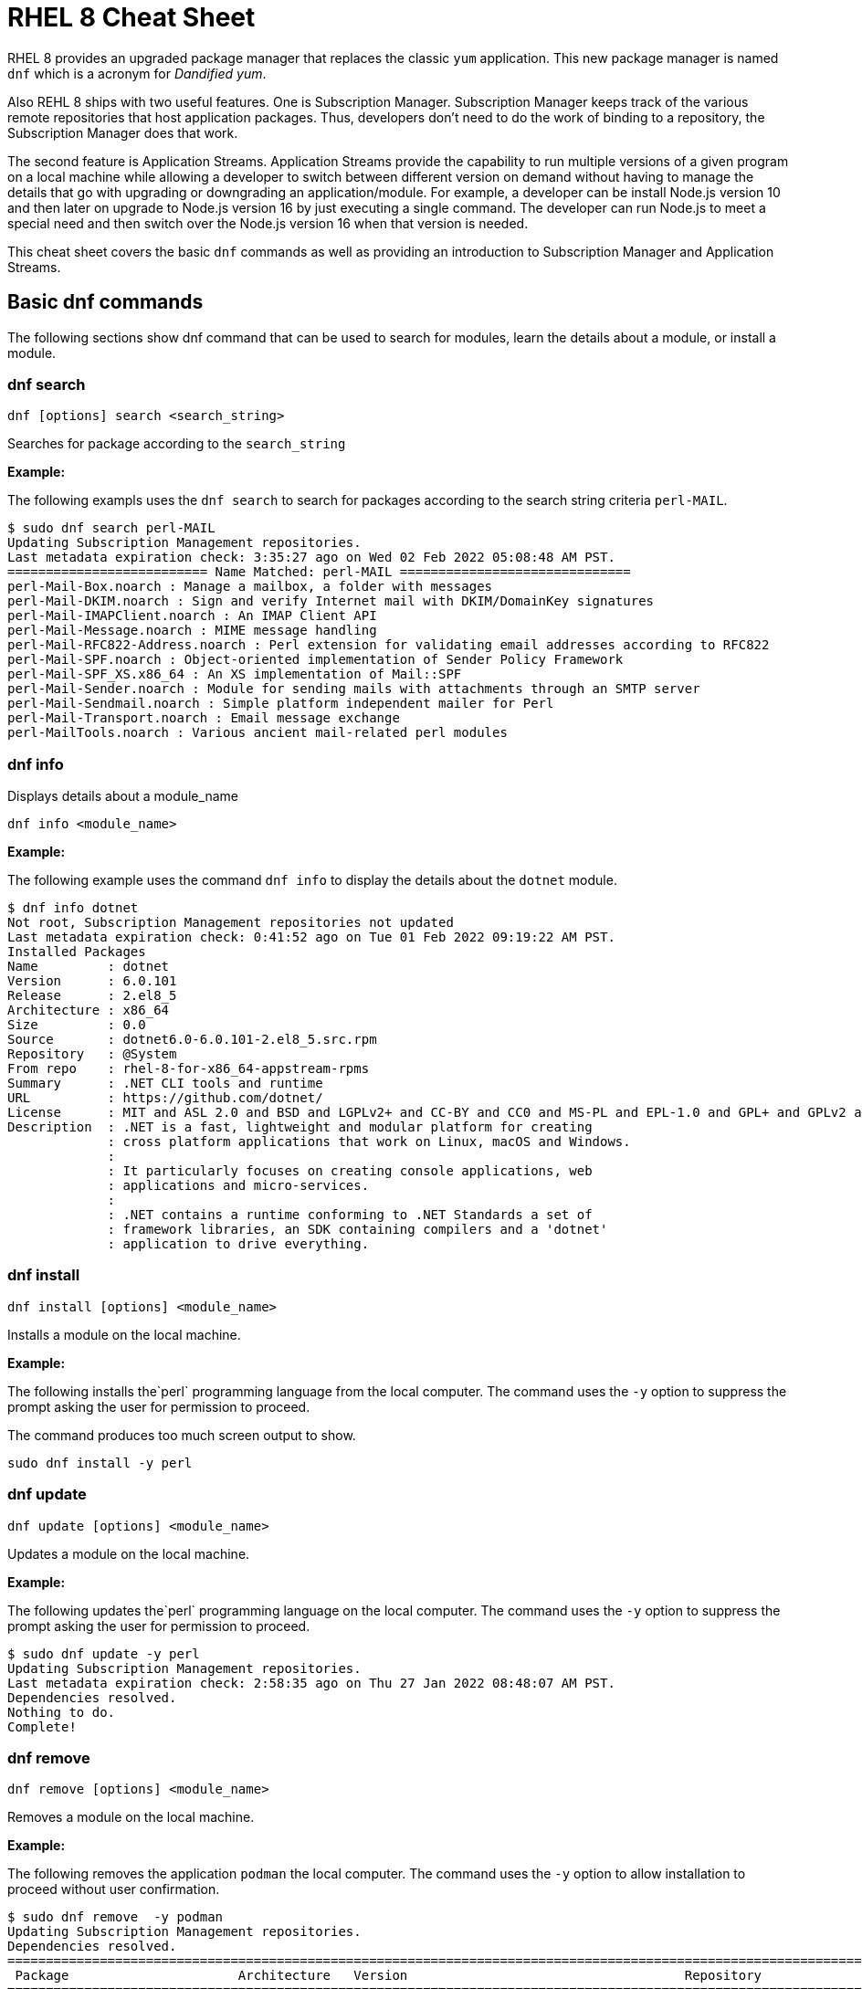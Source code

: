 = RHEL 8 Cheat Sheet
:experimental: true
:product-name:
:version: 1.0.0

RHEL 8 provides an upgraded package manager that replaces the classic `yum` application. This new package manager is named `dnf` which is a acronym for _Dandified yum_.

Also REHL 8 ships with two useful features. One is Subscription Manager. Subscription Manager keeps track of the various remote repositories that host application packages. Thus, developers don't need to do the work of binding to a repository, the Subscription Manager does that work.

The second feature is Application Streams. Application Streams provide the capability to run multiple versions of a given program on a local machine while allowing a developer to switch between different version on demand without having to manage the details that go with upgrading or downgrading an application/module. For example, a developer can be install Node.js version 10 and then later on upgrade to Node.js version 16 by just executing a single command. The developer can run Node.js to meet a special need and then switch over the Node.js version 16 when that version is needed.

This cheat sheet covers the basic `dnf` commands as well as providing an introduction to Subscription Manager and Application Streams.

== Basic dnf commands

The following sections show dnf command that can be used to search for modules, learn the details about a module, or install a module.

=== dnf search 

----
dnf [options] search <search_string>
----

Searches for package according to the `search_string`

*Example:*

The following exampls uses the `dnf search` to search for packages according to the search string criteria `perl-MAIL`.

----
$ sudo dnf search perl-MAIL
Updating Subscription Management repositories.
Last metadata expiration check: 3:35:27 ago on Wed 02 Feb 2022 05:08:48 AM PST.
========================== Name Matched: perl-MAIL ==============================
perl-Mail-Box.noarch : Manage a mailbox, a folder with messages
perl-Mail-DKIM.noarch : Sign and verify Internet mail with DKIM/DomainKey signatures
perl-Mail-IMAPClient.noarch : An IMAP Client API
perl-Mail-Message.noarch : MIME message handling
perl-Mail-RFC822-Address.noarch : Perl extension for validating email addresses according to RFC822
perl-Mail-SPF.noarch : Object-oriented implementation of Sender Policy Framework
perl-Mail-SPF_XS.x86_64 : An XS implementation of Mail::SPF
perl-Mail-Sender.noarch : Module for sending mails with attachments through an SMTP server
perl-Mail-Sendmail.noarch : Simple platform independent mailer for Perl
perl-Mail-Transport.noarch : Email message exchange
perl-MailTools.noarch : Various ancient mail-related perl modules
----

=== dnf info 

Displays details about a module_name

----
dnf info <module_name>
----

*Example:*

The following example uses the command `dnf info` to display the details about the `dotnet`  module.

----
$ dnf info dotnet
Not root, Subscription Management repositories not updated
Last metadata expiration check: 0:41:52 ago on Tue 01 Feb 2022 09:19:22 AM PST.
Installed Packages
Name         : dotnet
Version      : 6.0.101
Release      : 2.el8_5
Architecture : x86_64
Size         : 0.0  
Source       : dotnet6.0-6.0.101-2.el8_5.src.rpm
Repository   : @System
From repo    : rhel-8-for-x86_64-appstream-rpms
Summary      : .NET CLI tools and runtime
URL          : https://github.com/dotnet/
License      : MIT and ASL 2.0 and BSD and LGPLv2+ and CC-BY and CC0 and MS-PL and EPL-1.0 and GPL+ and GPLv2 and ISC and OFL and zlib
Description  : .NET is a fast, lightweight and modular platform for creating
             : cross platform applications that work on Linux, macOS and Windows.
             : 
             : It particularly focuses on creating console applications, web
             : applications and micro-services.
             : 
             : .NET contains a runtime conforming to .NET Standards a set of
             : framework libraries, an SDK containing compilers and a 'dotnet'
             : application to drive everything.
----

=== dnf install

----
dnf install [options] <module_name>
----

Installs a module on the local machine.

*Example:*

The following installs the`perl` programming language from the local computer. The command uses the `-y` option to suppress the prompt asking the user for permission to proceed.

The command produces too much screen output to show. 

----
sudo dnf install -y perl
----

=== dnf update

----
dnf update [options] <module_name>
----

Updates a module on the local machine.

*Example:*

The following updates the`perl` programming language on the local computer. The command uses the `-y` option to suppress the prompt asking the user for permission to proceed.

----
$ sudo dnf update -y perl
Updating Subscription Management repositories.
Last metadata expiration check: 2:58:35 ago on Thu 27 Jan 2022 08:48:07 AM PST.
Dependencies resolved.
Nothing to do.
Complete!
----

=== dnf remove

----
dnf remove [options] <module_name>
----

Removes a module on the local machine.

*Example:*

The following removes the application `podman` the local computer. The command uses the `-y` option to allow installation to proceed without user confirmation.

----
$ sudo dnf remove  -y podman
Updating Subscription Management repositories.
Dependencies resolved.
===================================================================================================================================
 Package                      Architecture   Version                                    Repository                           Size
===================================================================================================================================
Removing:
 podman                        x86_64        1:3.4.2-9.module+el8.5.0+13852+150547f7     @rhel-8-for-x86_64-appstream-rpms   48 M
Removing dependent packages:
 cockpit-podman                noarch        33-1.module+el8.5.0+12582+56d94c81          @AppStream                          438 k
Removing unused dependencies:
 conmon                        x86_64        2:2.0.29-1.module+el8.5.0+12582+56d94c81    @AppStream                          164 k
 podman-catatonit              x86_64        1:3.4.2-9.module+el8.5.0+13852+150547f7     @rhel-8-for-x86_64-appstream-rpms   764 k

Transaction Summary
===================================================================================================================================
Remove  4 Packages

Freed space: 50 M
Running transaction check
Transaction check succeeded.
Running transaction test
Transaction test succeeded.
Running transaction
  Preparing        :                                                                        1/1 
  Running scriptlet: cockpit-podman-33-1.module+el8.5.0+12582+56d94c81.noarch               1/1 
  Erasing          : cockpit-podman-33-1.module+el8.5.0+12582+56d94c81.noarch               1/4 
  Erasing          : podman-1:3.4.2-9.module+el8.5.0+13852+150547f7.x86_64                  2/4 
  Running scriptlet: podman-1:3.4.2-9.module+el8.5.0+13852+150547f7.x86_64                  2/4 
  Erasing          : podman-catatonit-1:3.4.2-9.module+el8.5.0+13852+150547f7.x86_64        3/4 
  Erasing          : conmon-2:2.0.29-1.module+el8.5.0+12582+56d94c81.x86_64                 4/4 
  Running scriptlet: conmon-2:2.0.29-1.module+el8.5.0+12582+56d94c81.x86_64                 4/4 
  Verifying        : cockpit-podman-33-1.module+el8.5.0+12582+56d94c81.noarch               1/4 
  Verifying        : conmon-2:2.0.29-1.module+el8.5.0+12582+56d94c81.x86_64                 2/4 
  Verifying        : podman-1:3.4.2-9.module+el8.5.0+13852+150547f7.x86_64                  3/4 
  Verifying        : podman-catatonit-1:3.4.2-9.module+el8.5.0+13852+150547f7.x86_64        4/4 
Installed products updated.

Removed:
  cockpit-podman-33-1.module+el8.5.0+12582+56d94c81.noarch conmon-2:2.0.29-1.module+el8.5.0+12582+56d94c81.x86_64
  podman-1:3.4.2-9.module+el8.5.0+13852+150547f7.x86_64  podman-catatonit-1:3.4.2-9.module+el8.5.0+13852+150547f7.x86_64              

Complete!
----

=== dnf history

----
dnf [options] history <subcommand> <subcommand> ....
----

Shows the history of dnf module transactions (commands) executed on a system.

*Examples:*

The following command uses the `dnf history` to report module actions

----
$ sudo dnf history
Updating Subscription Management repositories.
ID     | Command line                        | Date and time    | Action(s)      | Altered
-----------------------------------------------------------------------------------------
    14 | install dotnet                      | 2022-02-01 09:54 | Install        |   12   
    13 | remove ant                          | 2022-02-01 09:37 | Removed        |    6   
    12 | install ant                         | 2022-02-01 09:36 | Install        |    6   
    11 | module install scala:2.10           | 2022-02-01 09:24 | Install        |   11   
    10 | remove -y perl                      | 2022-01-27 11:47 | Removed        |  113   
     9 | install perl                        | 2022-01-27 11:42 | Install        |  113   
     8 | history undo last                   | 2022-01-26 09:23 | Removed        |   12   
     7 | install dotnet                      | 2022-01-26 08:34 | Install        |   12   
     6 | install ufw                         | 2022-01-24 09:15 | Install        |    1   
     5 | install https://dl.fedoraproj...    | 2022-01-24 09:15 | Install        |    1   
     4 | install traceroute                  | 2022-01-20 11:51 | Install        |    1   
     3 | install iotop                       | 2022-01-19 09:57 | Install        |    1   
     2 | -y install httpd mariadb-server     | 2022-01-14 10:04 | Install        |   19   
     1 |       
----

The following example uses the `sudo dnf history undo last` command to undo the last module action which in this case is the undoing of the installation of the `dotnet` module. The example shows a portion of the screen output.

----
$ sudo dnf history undo last
Updating Subscription Management repositories.
Last metadata expiration check: 3:47:28 ago on Wed 02 Feb 2022 05:08:48 AM PST.
Dependencies resolved.
===========================================================================================================================
 Package                            Architecture       Version             Repository                          Size
===========================================================================================================================
Removing:
 dotnet                              x86_64            6.0.101-2.el8_5     @rhel-8-for-x86_64-appstream-rpms   0  
Removing dependent packages:
 aspnetcore-runtime-6.0              x86_64        6.0.1-2.el8_5           @rhel-8-for-x86_64-appstream-rpms   21 M
 aspnetcore-targeting-pack-6.0       x86_64        6.0.1-2.el8_5           @rhel-8-for-x86_64-appstream-rpms   13 M
 dotnet-apphost-pack-6.0             x86_64        6.0.1-2.el8_5           @rhel-8-for-x86_64-appstream-rpms   11 M
 dotnet-host                         x86_64        6.0.1-2.el8_5           @rhel-8-for-x86_64-appstream-rpms   200 k
 dotnet-hostfxr-6.0                  x86_64        6.0.1-2.el8_5           @rhel-8-for-x86_64-appstream-rpms   345 k
 dotnet-runtime-6.0                  x86_64        6.0.1-2.el8_5           @rhel-8-for-x86_64-appstream-rpms   65 M
 dotnet-sdk-6.0                      x86_64        6.0.101-2.el8_5         @rhel-8-for-x86_64-appstream-rpms   268 M
 dotnet-targeting-pack-6.0           x86_64        6.0.1-2.el8_5           @rhel-8-for-x86_64-appstream-rpms   26 M
 dotnet-templates-6.0                x86_64        6.0.101-2.el8_5         @rhel-8-for-x86_64-appstream-rpms   6.2 M
 lttng-ust                           x86_64        2.8.1-11.el8            @rhel-8-for-x86_64-appstream-rpms   1.1 M
 netstandard-targeting-pack-2.1      x86_64        6.0.101-2.el8_5         @rhel-8-for-x86_64-appstream-rpms   18 M

Transaction Summary
===========================================================================================================================

Freed space: 430 M
Is this ok [y/N]:
.
.
.
----

=== dnf list

Lists modules

----
dnf list <subcommand> [options]
----

*Examples:*

The following example uses the `installed` subcommand to list installed modules. The result is piped to the `more` command which shows the first 15 lines of output using the `-15` option.
----
$ sudo dnf list installed | more -15
Updating Subscription Management repositories.
Installed Packages
GConf2.x86_64                                      3.2.6-22.el8                                   @AppStream                       
ModemManager.x86_64                                1.10.8-4.el8                                   @anaconda                        
ModemManager-glib.x86_64                           1.10.8-4.el8                                   @anaconda                        
NetworkManager.x86_64                              1:1.32.10-4.el8                                @anaconda                        
NetworkManager-adsl.x86_64                         1:1.32.10-4.el8                                @anaconda                        
NetworkManager-bluetooth.x86_64                    1:1.32.10-4.el8                                @anaconda                        
NetworkManager-config-server.noarch                1:1.32.10-4.el8                                @anaconda                        
NetworkManager-libnm.x86_64                        1:1.32.10-4.el8                                @anaconda                        
NetworkManager-team.x86_64                         1:1.32.10-4.el8                                @anaconda                        
NetworkManager-tui.x86_64                          1:1.32.10-4.el8                                @anaconda                        
NetworkManager-wifi.x86_64                         1:1.32.10-4.el8                                @anaconda                        
NetworkManager-wwan.x86_64                         1:1.32.10-4.el8                                @anaconda                        
PackageKit.x86_64                                  1.1.12-6.el8                                   @AppStream                       
--More--
----

The following example uses the `all` subcommand to show all modules. The result is piped to the `more` command that uses the `-15` option to initially show the first 15 lines of output.

----
$ sudo dnf list all | more -15
Updating Subscription Management repositories.
Last metadata expiration check: 4:00:42 ago on Wed 02 Feb 2022 05:08:48 AM PST.
Installed Packages
GConf2.x86_64                                3.2.6-22.el8                            @AppStream                       
ModemManager.x86_64                          1.10.8-4.el8                            @anaconda                        
ModemManager-glib.x86_64                     1.10.8-4.el8                            @anaconda                        
NetworkManager.x86_64                        1:1.32.10-4.el8                         @anaconda                        
NetworkManager-adsl.x86_64                   1:1.32.10-4.el8                         @anaconda                        
NetworkManager-bluetooth.x86_64              1:1.32.10-4.el8                         @anaconda                        
NetworkManager-config-server.noarch          1:1.32.10-4.el8                         @anaconda                        
NetworkManager-libnm.x86_64                  1:1.32.10-4.el8                         @anaconda                        
NetworkManager-team.x86_64                   1:1.32.10-4.el8                         @anaconda                        
NetworkManager-tui.x86_64                    1:1.32.10-4.el8                         @anaconda                        
NetworkManager-wifi.x86_64                   1:1.32.10-4.el8                         @anaconda                        
NetworkManager-wwan.x86_64                   1:1.32.10-4.el8                         @anaconda                        
--More--
----


=== dnf repolist

----
sudo dnf repolist
----

Lists the remote package repositories registered on the local machines.

*Example:*

The following example uses the `dnf repolist` to list the remote package repositories registered on the local machines.

----
$ sudo dnf repolist
Updating Subscription Management repositories.
repo id                                         repo name
epel                                            Extra Packages for Enterprise Linux 8 - x86_64
epel-modular                                    Extra Packages for Enterprise Linux Modular 8 - x86_64
rhel-8-for-x86_64-appstream-rpms                Red Hat Enterprise Linux 8 for x86_64 - AppStream (RPMs)
rhel-8-for-x86_64-baseos-rpms                   Red Hat Enterprise Linux 8 for x86_64 - BaseOS (RPMs)
----

== Working with Subscription Manager

The Subscription Manager is a client-side program that provides a command line interface to the RHEL Subscription Management service. The Subscription Manager coordinates accessing, monitoring and getting information about RHEL applications and modules. The following sections describe the various commands available for working with the Subscription Manager command line tool.

=== subscription-manager repos

Enables access to a remote package repository via the Subscription Manager

*Examples:*

The following example uses the `repos` command to list the various artifact repository available via the Subscription Manager. The `repos` command requires root access. The command will problem for the root password if it is not executed as root.

The example belows shows only a portion of the full output.

----
$ subscription-manager repos
You are attempting to run "subscription-manager" which requires administrative
privileges, but more information is needed in order to do so.
Authenticating as "root"
Password: 
+----------------------------------------------------------+
    Available Repositories in /etc/yum.repos.d/redhat.repo
+----------------------------------------------------------+
Repo ID:   rhel-8-for-x86_64-sap-solutions-e4s-rpms
Repo Name: Red Hat Enterprise Linux 8 for x86_64 - SAP Solutions - Update Services for SAP Solutions (RPMs)
Repo URL:  https://cdn.redhat.com/content/e4s/rhel8/$releasever/x86_64/sap-solutions/os
Enabled:   0

Repo ID:   jpp-textonly-1-for-middleware-rpms
Repo Name: Red Hat JBoss Portal Text-Only Advisories
Repo URL:  https://cdn.redhat.com/content/dist/middleware/jpp/1.0/$basearch/os
Enabled:   0

Repo ID:   jb-datagrid-8.1-for-rhel-8-x86_64-source-rpms
Repo Name: Red Hat JBoss Data Grid 8.1 (RHEL 8) (Source RPMs)
Repo URL:  https://cdn.redhat.com/content/dist/layered/rhel8/x86_64/jdg/8.1/source/SRPMS
Enabled:   0

Repo ID:   jb-datagrid-8.1-for-rhel-8-x86_64-debug-rpms
Repo Name: Red Hat JBoss Data Grid 8.1 (RHEL 8) (Debug RPMs)
Repo URL:  https://cdn.redhat.com/content/dist/layered/rhel8/x86_64/jdg/8.1/debug
Enabled:   0
.
.
.
----

The following example enables the client computer to access the repository `jb-datagrid-8.1-for-rhel-8-x86_64-source-rpms`.

----
$ subscription-manager repos --enable jb-datagrid-8.1-for-rhel-8-x86_64-source-rpms
You are attempting to run "subscription-manager" which requires administrative
privileges, but more information is needed in order to do so.
Authenticating as "root"
Password: 
Repository 'jb-datagrid-8.1-for-rhel-8-x86_64-source-rpms' is enabled for this system.
----

The following example disables the client computer from accessing the repository `jb-datagrid-8.1-for-rhel-8-x86_64-source-rpms`.

----
$ subscription-manager repos --disable jb-datagrid-8.1-for-rhel-8-x86_64-source-rpms
You are attempting to run "subscription-manager" which requires administrative
privileges, but more information is needed in order to do so.
Authenticating as "root"
Password: 
Repository 'jb-datagrid-8.1-for-rhel-8-x86_64-source-rpms' is disabled for this system.
----

== Working with Application Streams

RHEL 8 supports application streams. Application streaming is a type of on-demand software distribution in which a variety of version of a particular application or module are installed on a computer. Application streams allow user to switch between versions of an application or module to meet the particular need at hand.

The base command for working with application streams is `dnf module`. Particular actions are executed using a subcommand. The sections that follow show how to use the various subcommands associated with `dnf module`.

=== dnf module info

----
dnf module info [options] <module_name>:<version_number>
----

Gets the details about a module

*Examples:*

The following example shows how to use `dnf module info` to get a listing of all modules associated with the Redis database/message broker using the `--profile` option.

----
$ sudo dnf module info --profile redis
Updating Subscription Management repositories.
Last metadata expiration check: 4:22:55 ago on Tue 08 Feb 2022 05:00:14 AM PST.
Name   : redis:5:8000020190711140130:f8e95b4e:x86_64
common : redis

Name   : redis:5:8040020211011074037:522a0ee4:x86_64
common : redis

Name   : redis:5:820181217094919:9edba152:x86_64
common : redis

Name   : redis:6:8040020201124072123:9f9e2e7e:x86_64
common : redis

Name   : redis:6:8040020210512055424:522a0ee4:x86_64
common : redis

Name   : redis:6:8040020211011082941:522a0ee4:x86_64
common : redis
----

The following example shows how to use `dnf module info` to get the details of the module `Redis` version `redis:5:820181217094919:9edba152:x86_64`

----
$ sudo dnf module info redis:5:820181217094919:9edba152:x86_64
Updating Subscription Management repositories.
Last metadata expiration check: 0:10:55 ago on Tue 08 Feb 2022 09:25:36 AM PST.
Name             : redis
Stream           : 5 [d][a]
Version          : 820181217094919
Context          : 9edba152
Architecture     : x86_64
Profiles         : common [d]
Default profiles : common
Repo             : rhel-8-for-x86_64-appstream-rpms
Summary          : Redis persistent key-value database
Description      : redis 5 module
Requires         : platform:[el8]
Artifacts        : redis-0:5.0.3-1.module+el8+2566+19ca22c8.x86_64
                 : redis-devel-0:5.0.3-1.module+el8+2566+19ca22c8.x86_64
                 : redis-doc-0:5.0.3-1.module+el8+2566+19ca22c8.noarch

Hint: [d]efault, [e]nabled, [x]disabled, [i]nstalled, [a]ctive
----

=== dnf module list

`dnf module [options] list <module_name>`

Reports the status of RHEL modules available from a remote RHEL repository or downloaded to the local computer. The command is used with the following options to filter the list accordingly.

* `--all` Lists all packages, present on the system, in a repository or both
* `--installed` Lists packages installed on the system.
* `--available` Lists available packages.
* `--obsoletes` Lists packages installed on the system that are deemed obsolete in any known repository.

When the command is run as `sudo` the repository reference on the local machine will be updated.

*Example:*

The following example uses the `dnf module list` with the `--installed` option to show the modules that are presently running on the local computer.

----
$ sudo dnf module list --installed
Updating Subscription Management repositories.
Last metadata expiration check: 1:46:30 ago on Wed 09 Feb 2022 08:06:21 AM PST.
Red Hat Enterprise Linux 8 for x86_64 - AppStream (RPMs)
Name         Stream      Profiles                                   Summary                                                              
nodejs       12 [e]      common [d] [i], development, minimal, s2i  Javascript runtime                                                   
redis        6 [e]       common [d] [i]                             Redis persistent key-value database                                  

Hint: [d]efault, [e]nabled, [x]disabled, [i]nstalled

----

=== dnf module provides

----
dnf module provides <provide_spec>
----

Describes the repository(s) that provides a module according to the `provide_spec`. The `provide_spec` can specify a module name, a module's filepath or a module according to version.

*Example:*

The following example uses the `dnf provides` to discover which repositories – local and remote – provide the module `gzip`.

----
$ sudo dnf provides /usr/bin/gzip
Updating Subscription Management repositories.
Last metadata expiration check: 3:20:01 ago on Wed 02 Feb 2022 05:08:48 AM PST.
gzip-1.9-4.el8.x86_64 : The GNU data compression program
Repo        : rhel-8-for-x86_64-baseos-rpms
Matched from:
Filename    : /usr/bin/gzip

gzip-1.9-9.el8.x86_64 : The GNU data compression program
Repo        : rhel-8-for-x86_64-baseos-rpms
Matched from:
Filename    : /usr/bin/gzip

gzip-1.9-12.el8.x86_64 : The GNU data compression program
Repo        : @System
Matched from:
Filename    : /usr/bin/gzip

gzip-1.9-12.el8.x86_64 : The GNU data compression program
Repo        : rhel-8-for-x86_64-baseos-rpms
Matched from:
Filename    : /usr/bin/gzip.
----



=== dnf module enable

----
dnf module [options] enable <module:stream>
----

Enables a module.  Enabling a module provides system access to the repository packages that are contained in that module stream.

*Example:*

The following example enables the module `scala:2.10`.

----
$ sudo dnf module enable scala:2.10
Updating Subscription Management repositories.
Last metadata expiration check: 0:18:54 ago on Fri 28 Jan 2022 11:32:49 AM PST.
Dependencies resolved.
================================================================================================
 Package                                             Architecture  Version   Repository  Size
================================================================================================
Enabling module streams:
 scala                                                              2.10                                                                                                            

Transaction Summary
================================================================================================

Is this ok [y/N]: 
Complete!
----

=== dnf module remove

----
dnf module remove <module_name:stream>
----

Removes a module from the local environment

*Example:*

The following example removes the module `ant` from the local environment

----
$ sudo dnf module remove ant
Updating Subscription Management repositories.
Dependencies resolved.
==================================================================
 Package                            Architecture                Version                                Repository                               Size
==================================================================
Removing:
 ant                                noarch                       1.10.5-1.module+el8+2438+c99a8a1e      @rhel-8-for-x86_64-appstream-rpms       451 k
Removing unused dependencies:
 ant-lib                            noarch                       1.10.5-1.module+el8+2438+c99a8a1e      @rhel-8-for-x86_64-appstream-rpms       2.2 M
 java-1.8.0-openjdk                 x86_64                       1:1.8.0.322.b06-2.el8_5                @rhel-8-for-x86_64-appstream-rpms       841 k
 java-1.8.0-openjdk-devel           x86_64                       1:1.8.0.322.b06-2.el8_5                @rhel-8-for-x86_64-appstream-rpms       41 M
 ttmkfdir                           x86_64                       3.0.9-54.el8                           @rhel-8-for-x86_64-appstream-rpms       128 k
 xorg-x11-fonts-Type1               noarch                       7.5-19.el8                             @rhel-8-for-x86_64-appstream-rpms       863 k

Transaction Summary
==================================================================

Freed space: 45 M
Is this ok [y/N]: y
Running transaction check
Transaction check succeeded.
Running transaction test
Transaction test succeeded.
Running transaction
  Preparing        :                                                                                              1/1 
  Erasing          : ant-1.10.5-1.module+el8+2438+c99a8a1e.noarch                                                 1/6 
  Erasing          : java-1.8.0-openjdk-devel-1:1.8.0.322.b06-2.el8_5.x86_64                                      2/6 
  Running scriptlet: java-1.8.0-openjdk-devel-1:1.8.0.322.b06-2.el8_5.x86_64                                      2/6 
  Erasing          : ant-lib-1.10.5-1.module+el8+2438+c99a8a1e.noarch                                             3/6 
  Erasing          : java-1.8.0-openjdk-1:1.8.0.322.b06-2.el8_5.x86_64                                            4/6 
  Running scriptlet: java-1.8.0-openjdk-1:1.8.0.322.b06-2.el8_5.x86_64                                            4/6 
  Erasing          : xorg-x11-fonts-Type1-7.5-19.el8.noarch                                                       5/6 
  Running scriptlet: xorg-x11-fonts-Type1-7.5-19.el8.noarch                                                       5/6 
  Erasing          : ttmkfdir-3.0.9-54.el8.x86_64                                                                 6/6 
  Running scriptlet: ttmkfdir-3.0.9-54.el8.x86_64                                                                 6/6 
  Verifying        : ant-1.10.5-1.module+el8+2438+c99a8a1e.noarch                                                 1/6 
  Verifying        : ant-lib-1.10.5-1.module+el8+2438+c99a8a1e.noarch                                             2/6 
  Verifying        : java-1.8.0-openjdk-1:1.8.0.322.b06-2.el8_5.x86_64                                            3/6 
  Verifying        : java-1.8.0-openjdk-devel-1:1.8.0.322.b06-2.el8_5.x86_64                                      4/6 
  Verifying        : ttmkfdir-3.0.9-54.el8.x86_64                                                                 5/6 
  Verifying        : xorg-x11-fonts-Type1-7.5-19.el8.noarch                                                       6/6 
Installed products updated.

Removed:
  ant-1.10.5-1.module+el8+2438+c99a8a1e.noarch     ant-lib-1.10.5-1.module+el8+2438+c99a8a1e.noarch     java-1.8.0-openjdk-1:1.8.0.322.b06-2.el8_5.x86_64
  java-1.8.0-openjdk-devel-1:1.8.0.322.b06-2.el8_5.x86_64     ttmkfdir-3.0.9-54.el8.x86_64   xorg-x11-fonts-Type1-7.5-19.el8.noarch              

Complete!
----

=== dnf module disable

----
dnf module disable <module_name:stream>
----

*Example:*

The following example disables them module `scala` for stream `2.10`.

----
$ sudo dnf module disable  scala:2.10
Updating Subscription Management repositories.
Last metadata expiration check: 0:18:31 ago on Tue 01 Feb 2022 09:09:19 AM PST.
Only module name is required. Ignoring unneeded information in argument: 'scala:2.10'
Dependencies resolved.
=====================================================================================
 Package                      Architecture        Version    Repository   Size
=====================================================================================
Disabling module profiles:
 scala/common                                                                                                                                                                                                           
Disabling modules:
 scala                                                                                                                                                                                                                  

Transaction Summary
======================================================================================
Is this ok [y/N]: y
Complete!
----

=== dnf module switch-to

----

sudo dnf module [options] switch-to <module:stream>
----

Switches the current installed module to the one defined by the argument `<module:stream>`. If the version a newer than the one presently installed the switch will be deemed `Upgraded`. If the version is older than the one presently installed the switch will be deemed `Downgraded`.

*Example:*

The following example switches the installed version of Node.js to version 16. The command uses the `-y` option to allow installation to proceed without user confirmation. The result displays portions of the start of the switch-to process and the end of the process

----
$ sudo dnf module switch-to nodejs:16 -y
Updating Subscription Management repositories.
Last metadata expiration check: 2:14:26 ago on Wed 09 Feb 2022 08:06:21 AM PST.
Dependencies resolved.
==========================================================================================================================================================
 Package                     Architecture          Version                                                 Repository                           Size
==========================================================================================================================================================
Upgrading:
 nodejs                      x86_64                 1:16.13.1-3.module+el8.5.0+13548+45d748af              rhel-8-for-x86_64-appstream-rpms      12 M
 nodejs-docs                 noarch                 1:16.13.1-3.module+el8.5.0+13548+45d748af              rhel-8-for-x86_64-appstream-rpms     8.7 M
 nodejs-full-i18n            x86_64                 1:16.13.1-3.module+el8.5.0+13548+45d748af              rhel-8-for-x86_64-appstream-rpms     7.6 M
 npm                         x86_64                 1:8.1.2-1.16.13.1.3.module+el8.5.0+13548+45d748af      rhel-8-for-x86_64-appstream-rpms     1.9 M
Switching module streams:
 nodejs     10 -> 16 
.
.
.                                                                                                                                          
Installed products updated.

Upgraded:
  nodejs-1:16.13.1-3.module+el8.5.0+13548+45d748af.x86_64  nodejs-docs-1:16.13.1-3.module+el8.5.0+13548+45d748af.noarch   nodejs-full-i18n-1:16.13.1-3.module+el8.5.0+13548+45d748af.x86_64             
  npm-1:8.1.2-1.16.13.1.3.module+el8.5.0+13548+45d748af.x86_64             

Complete!
----

=== dnf module reset

----
dnf module reset [options] <module_name>
----

Instead of using `dnf module switch-to` use the  `dnf module reset` command along with `dnf module install` to install an alternative module version on the local computer.

*Example:*

The following uses `dnf module reset` along with `dnf module install` to install the module `nodjs:16` over an existing, older version of Node.js.

----
$ node --version
v10.24.0

$ sudo dnf module reset nodejs -y
.
.
.
Disabling module profiles:
 nodejs/common                                                                                                                                                                                                                      
Resetting modules:
 nodejs                                                                                                                                                                                                                          

Transaction Summary
==================================

Complete!

$ sudo dnf module install nodejs:16 -y
Updating Subscription Management repositories.
Last metadata expiration check: 2:34:13 ago on Wed 09 Feb 2022 08:06:21 AM PST.
.
.
.
Installed products updated.

Upgraded:
  nodejs-1:16.13.1-3.module+el8.5.0+13548+45d748af.x86_64                   nodejs-docs-1:16.13.1-3.module+el8.5.0+13548+45d748af.noarch              nodejs-full-i18n-1:16.13.1-3.module+el8.5.0+13548+45d748af.x86_64             
  npm-1:8.1.2-1.16.13.1.3.module+el8.5.0+13548+45d748af.x86_64             

Complete!

$ node --version
v16.13.1
----

== Module installation commands

----
sudo dnf install [options] <package_name>
----

Installs an application or package on the local system.

The following are application and module specific examples of using the command `dnf install`. Notice that the commands are run with administrator privileges using the `sudo` command.

Installs the Ant build tool. Uses the `--nodocs` option to not install the package documentation.

----
sudo dnf install --nodocs ant
----

Installs the `buildah` tools which is used to create container images for Red Hat Enterprise Linux. Also installs the `podman` container manager. Uses the `--best` option to isntall the best version of the package.

----
sudo dnf install --best  buildah podman
----

Installs the llvm-toolset which includes the LLVM compiler infrastructure framework, the Clang compiler for the C and C++ languages, the LLDB debugger, and related tools for code analysis.

----
sudo dnf install llvm-toolset
----

Installs a group of packages associated with those tools typically used by programmers and software developers. Packages include `Python`, `Perl`, `gcc` and `make`, to name a few.
----
sudo dnf group install "Development Tools"
----

Installs the Go programming language along with associated tools and libraries.

----
sudo dnf install go-toolset
----

Installs the Apache HTTP Web Server

----
sudo dnf install httpd
----

Installs the MariaDB database server

----
sudo dnf install mariadb
----

Installs the Apache Maven framework for programming and managing Java applications

----
sudo dnf install maven
----

Installs the MySql database server

----
sudo dnf install mysql
----

Installs the nginx web server

----
sudo dnf install nginx
----

Installs the Node.js programming environment

----
sudo dnf install nodejs
----

Installs version 11 of the Java Development Kit

----
sudo dnf install java-11-openjdk-devel
----

Installs version 8 of the Java Development Kit

----
sudo dnf install java-1.8.0-openjdk-devel
----

Installs the Perl programming language and associated tools and libraries.

----
sudo dnf install perl
----

Installs the PHP programming language and associated tools and libraries.

----
sudo dnf install php
----

Installs the Postgres database server

----
sudo dnf install postgresql
----

Installs the Postgres database server using the module:stream syntax

----
sudo dnf module install postgresql:9.6
----

Installs the Python 2 programming language and associated tools and libraries.

----
sudo dnf install python2
----

----
sudo dnf module install python27
----

Installs the Python 3 programming language and associated tools and libraries.

----
sudo dnf install python3
----

----
sudo dnf module install python36
----

Installs the Redis database and message broker

----
sudo dnf install redis
----

Installs the Ruby programming language and associated tools and libraries.

----
sudo dnf install ruby
----

Installs the Rust programming language and associated tools and libraries.

----
sudo dnf install rust-toolset
----

Installs the Scala programming language and associated tools and libraries.

----
sudo dnf install scala
----

Installs the Subversion source control management system

----
sudo dnf install subversion
----

Installs the SWIG interface compiler that connects programs written in C and C++ with scripting languages such as Perl, Python, Ruby, and Tcl.

----
sudo dnf install swig
----

Installs the SystemTap tool that allows users to study and monitor the activities of the operating system (particularly, the kernel) in fine detail.

----
sudo dnf install systemtap
----

Installs the Valgrind tool for debugging and profiling Linux programs.

----
sudo dnf install valgrind
----

Installs the Varnish web application accelerator which can also be used as a caching HTTP reverse proxy

----
sudo dnf install varnish
----